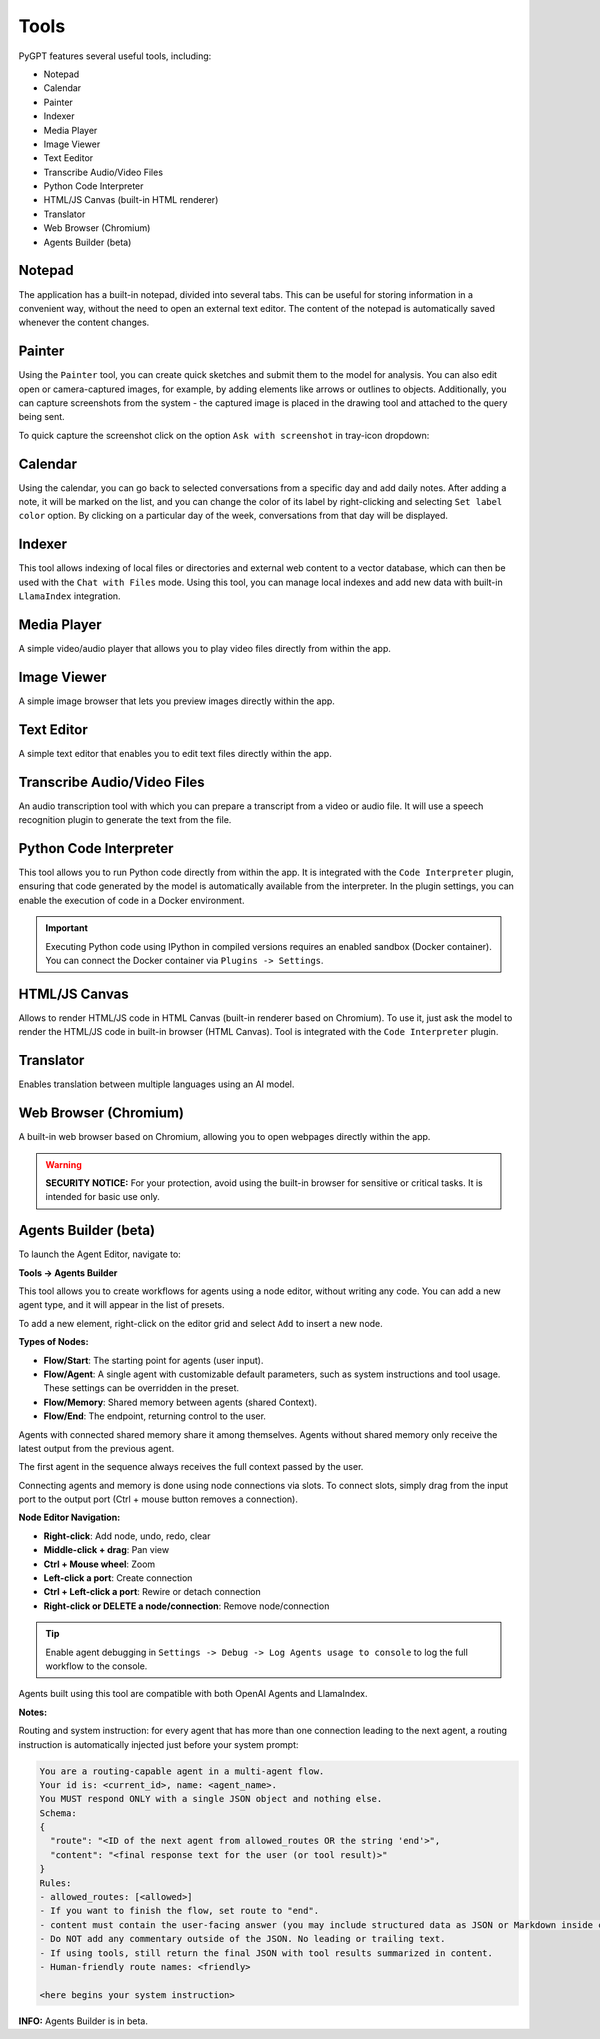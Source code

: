 Tools
=====

PyGPT features several useful tools, including:

* Notepad
* Calendar
* Painter
* Indexer
* Media Player
* Image Viewer
* Text Eeditor
* Transcribe Audio/Video Files
* Python Code Interpreter
* HTML/JS Canvas (built-in HTML renderer)
* Translator
* Web Browser (Chromium)
* Agents Builder (beta)

.. image:: images/v2_tool_menu.png
   :width: 400

Notepad
-------

The application has a built-in notepad, divided into several tabs. This can be useful for storing information in a convenient way, without the need to open an external text editor. The content of the notepad is automatically saved whenever the content changes.

.. image:: images/v2_notepad.png
   :width: 600

Painter
-------

Using the ``Painter`` tool, you can create quick sketches and submit them to the model for analysis. You can also edit open or camera-captured images, for example, by adding elements like arrows or outlines to objects. Additionally, you can capture screenshots from the system - the captured image is placed in the drawing tool and attached to the query being sent.

.. image:: images/v2_draw.png
   :width: 800

To quick capture the screenshot click on the option ``Ask with screenshot`` in tray-icon dropdown:

.. image:: images/v2_screenshot.png
   :width: 300


Calendar
--------

Using the calendar, you can go back to selected conversations from a specific day and add daily notes. After adding a note, it will be marked on the list, and you can change the color of its label by right-clicking and selecting ``Set label color`` option. By clicking on a particular day of the week, conversations from that day will be displayed.

.. image:: images/v2_calendar.png
   :width: 800


Indexer
-------

This tool allows indexing of local files or directories and external web content to a vector database, which can then be used with the ``Chat with Files`` mode. Using this tool, you can manage local indexes and add new data with built-in ``LlamaIndex`` integration.

.. image:: images/v2_tool_indexer.png
   :width: 800


Media Player
------------

A simple video/audio player that allows you to play video files directly from within the app.


Image Viewer
------------

A simple image browser that lets you preview images directly within the app.


Text Editor
-----------

A simple text editor that enables you to edit text files directly within the app.


Transcribe Audio/Video Files
-----------------------------

An audio transcription tool with which you can prepare a transcript from a video or audio file. It will use a speech recognition plugin to generate the text from the file.


Python Code Interpreter
-----------------------

This tool allows you to run Python code directly from within the app. It is integrated with the ``Code Interpreter`` plugin, ensuring that code generated by the model is automatically available from the interpreter. In the plugin settings, you can enable the execution of code in a Docker environment.

.. important::
   Executing Python code using IPython in compiled versions requires an enabled sandbox (Docker container). You can connect the Docker container via ``Plugins -> Settings``.

HTML/JS Canvas
---------------

Allows to render HTML/JS code in HTML Canvas (built-in renderer based on Chromium). To use it, just ask the model to render the HTML/JS code in built-in browser (HTML Canvas). Tool is integrated with the ``Code Interpreter`` plugin.

Translator
----------

Enables translation between multiple languages using an AI model.

Web Browser (Chromium)
----------------------

A built-in web browser based on Chromium, allowing you to open webpages directly within the app. 

.. warning::

   **SECURITY NOTICE:** For your protection, avoid using the built-in browser for sensitive or critical tasks. It is intended for basic use only.

Agents Builder (beta)
---------------------

To launch the Agent Editor, navigate to:

**Tools -> Agents Builder**

.. image:: images/nodes.png
   :width: 800

This tool allows you to create workflows for agents using a node editor, without writing any code. You can add a new agent type, and it will appear in the list of presets.

To add a new element, right-click on the editor grid and select ``Add`` to insert a new node.

**Types of Nodes:**

- **Flow/Start**: The starting point for agents (user input).
- **Flow/Agent**: A single agent with customizable default parameters, such as system instructions and tool usage. These settings can be overridden in the preset.
- **Flow/Memory**: Shared memory between agents (shared Context).
- **Flow/End**: The endpoint, returning control to the user.

Agents with connected shared memory share it among themselves. Agents without shared memory only receive the latest output from the previous agent.

The first agent in the sequence always receives the full context passed by the user.

Connecting agents and memory is done using node connections via slots. To connect slots, simply drag from the input port to the output port (Ctrl + mouse button removes a connection).

**Node Editor Navigation:**

- **Right-click**: Add node, undo, redo, clear
- **Middle-click + drag**: Pan view
- **Ctrl + Mouse wheel**: Zoom
- **Left-click a port**: Create connection
- **Ctrl + Left-click a port**: Rewire or detach connection
- **Right-click or DELETE a node/connection**: Remove node/connection


.. tip::

   Enable agent debugging in ``Settings -> Debug -> Log Agents usage to console`` to log the full workflow to the console.

Agents built using this tool are compatible with both OpenAI Agents and LlamaIndex.

**Notes:**

Routing and system instruction: for every agent that has more than one connection leading to the next agent, a routing instruction is automatically injected just before your system prompt:

.. code-block:: console

   You are a routing-capable agent in a multi-agent flow.
   Your id is: <current_id>, name: <agent_name>.
   You MUST respond ONLY with a single JSON object and nothing else.
   Schema:
   {
     "route": "<ID of the next agent from allowed_routes OR the string 'end'>",
     "content": "<final response text for the user (or tool result)>"
   }
   Rules:
   - allowed_routes: [<allowed>]
   - If you want to finish the flow, set route to "end".
   - content must contain the user-facing answer (you may include structured data as JSON or Markdown inside content).
   - Do NOT add any commentary outside of the JSON. No leading or trailing text.
   - If using tools, still return the final JSON with tool results summarized in content.
   - Human-friendly route names: <friendly>

   <here begins your system instruction>

**INFO:** Agents Builder is in beta.